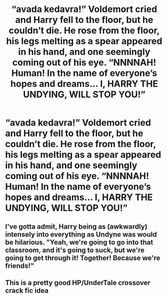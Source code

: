#+TITLE: “avada kedavra!” Voldemort cried and Harry fell to the floor, but he couldn’t die. He rose from the floor, his legs melting as a spear appeared in his hand, and one seemingly coming out of his eye. “NNNNAH! Human! In the name of everyone’s hopes and dreams... I, HARRY THE UNDYING, WILL STOP YOU!”

* “avada kedavra!” Voldemort cried and Harry fell to the floor, but he couldn’t die. He rose from the floor, his legs melting as a spear appeared in his hand, and one seemingly coming out of his eye. “NNNNAH! Human! In the name of everyone’s hopes and dreams... I, HARRY THE UNDYING, WILL STOP YOU!”
:PROPERTIES:
:Author: zoomerboi69-420
:Score: 5
:DateUnix: 1608135644.0
:DateShort: 2020-Dec-16
:FlairText: Prompt
:END:

** I've gotta admit, Harry being as (awkwardly) intensely into everything as Undyne was would be hilarious. "Yeah, we're going to go into that classroom, and it's going to suck, but we're going to get through it! Together! Because we're friends!"
:PROPERTIES:
:Author: Avalon1632
:Score: 6
:DateUnix: 1608146438.0
:DateShort: 2020-Dec-16
:END:


** This is a pretty good HP/UnderTale crossover crack fic idea
:PROPERTIES:
:Author: Glitched-Quill
:Score: 3
:DateUnix: 1608146116.0
:DateShort: 2020-Dec-16
:END:
